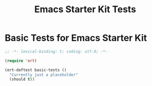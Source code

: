 #+TITLE: Emacs Starter Kit Tests
#+OPTIONS: toc:2 num:nil ^:nil

* Basic Tests for Emacs Starter Kit

#+begin_src emacs-lisp  :tangle yes
  ;; -*- lexical-binding: t; coding: utf-8; -*-

  (require 'ert)

  (ert-deftest basic-tests ()
    "Currently just a placeholder"
    (should t))
#+end_src

